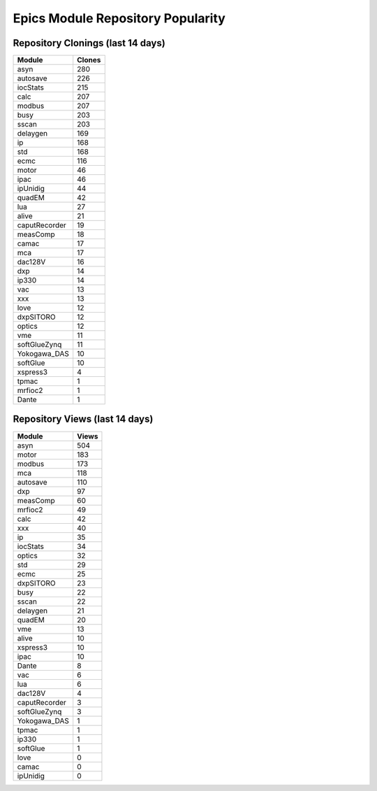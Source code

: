 ==================================
Epics Module Repository Popularity
==================================



Repository Clonings (last 14 days)
----------------------------------
.. csv-table::
   :header: Module, Clones

   asyn, 280
   autosave, 226
   iocStats, 215
   calc, 207
   modbus, 207
   busy, 203
   sscan, 203
   delaygen, 169
   ip, 168
   std, 168
   ecmc, 116
   motor, 46
   ipac, 46
   ipUnidig, 44
   quadEM, 42
   lua, 27
   alive, 21
   caputRecorder, 19
   measComp, 18
   camac, 17
   mca, 17
   dac128V, 16
   dxp, 14
   ip330, 14
   vac, 13
   xxx, 13
   love, 12
   dxpSITORO, 12
   optics, 12
   vme, 11
   softGlueZynq, 11
   Yokogawa_DAS, 10
   softGlue, 10
   xspress3, 4
   tpmac, 1
   mrfioc2, 1
   Dante, 1



Repository Views (last 14 days)
-------------------------------
.. csv-table::
   :header: Module, Views

   asyn, 504
   motor, 183
   modbus, 173
   mca, 118
   autosave, 110
   dxp, 97
   measComp, 60
   mrfioc2, 49
   calc, 42
   xxx, 40
   ip, 35
   iocStats, 34
   optics, 32
   std, 29
   ecmc, 25
   dxpSITORO, 23
   busy, 22
   sscan, 22
   delaygen, 21
   quadEM, 20
   vme, 13
   alive, 10
   xspress3, 10
   ipac, 10
   Dante, 8
   vac, 6
   lua, 6
   dac128V, 4
   caputRecorder, 3
   softGlueZynq, 3
   Yokogawa_DAS, 1
   tpmac, 1
   ip330, 1
   softGlue, 1
   love, 0
   camac, 0
   ipUnidig, 0
